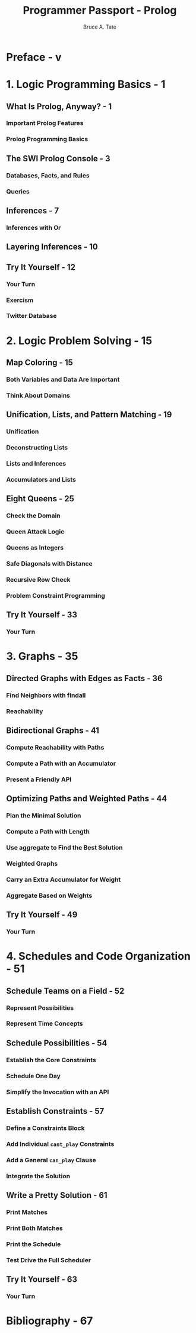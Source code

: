#+TITLE: Programmer Passport - Prolog
#+VERSION: 2022
#+AUTHOR: Bruce A. Tate
#+STARTUP: entitiespretty
#+STARTUP: indent
#+STARTUP: overview

* Preface - v
* 1. Logic Programming Basics - 1
** What Is Prolog, Anyway? - 1
*** Important Prolog Features
*** Prolog Programming Basics

** The SWI Prolog Console - 3
*** Databases, Facts, and Rules
*** Queries

** Inferences - 7
*** Inferences with Or

** Layering Inferences - 10
** Try It Yourself - 12
*** Your Turn
*** Exercism
*** Twitter Database

* 2. Logic Problem Solving - 15
** Map Coloring - 15
*** Both Variables and Data Are Important
*** Think About Domains

** Unification, Lists, and Pattern Matching - 19
*** Unification
*** Deconstructing Lists
*** Lists and Inferences
*** Accumulators and Lists

** Eight Queens - 25
*** Check the Domain
*** Queen Attack Logic
*** Queens as Integers
*** Safe Diagonals with Distance
*** Recursive Row Check
*** Problem Constraint Programming

** Try It Yourself - 33
*** Your Turn

* 3. Graphs - 35
** Directed Graphs with Edges as Facts - 36
*** Find Neighbors with findall
*** Reachability

** Bidirectional Graphs - 41
*** Compute Reachability with Paths
*** Compute a Path with an Accumulator
*** Present a Friendly API

** Optimizing Paths and Weighted Paths - 44
*** Plan the Minimal Solution
*** Compute a Path with Length
*** Use aggregate to Find the Best Solution
*** Weighted Graphs
*** Carry an Extra Accumulator for Weight
*** Aggregate Based on Weights

** Try It Yourself - 49
*** Your Turn

* 4. Schedules and Code Organization - 51
** Schedule Teams on a Field - 52
*** Represent Possibilities
*** Represent Time Concepts

** Schedule Possibilities - 54
*** Establish the Core Constraints
*** Schedule One Day
*** Simplify the Invocation with an API

** Establish Constraints - 57
*** Define a Constraints Block
*** Add Individual ~cant_play~ Constraints
*** Add a General ~can_play~ Clause
*** Integrate the Solution

** Write a Pretty Solution - 61
*** Print Matches
*** Print Both Matches
*** Print the Schedule
*** Test Drive the Full Scheduler

** Try It Yourself - 63
*** Your Turn

* Bibliography - 67
